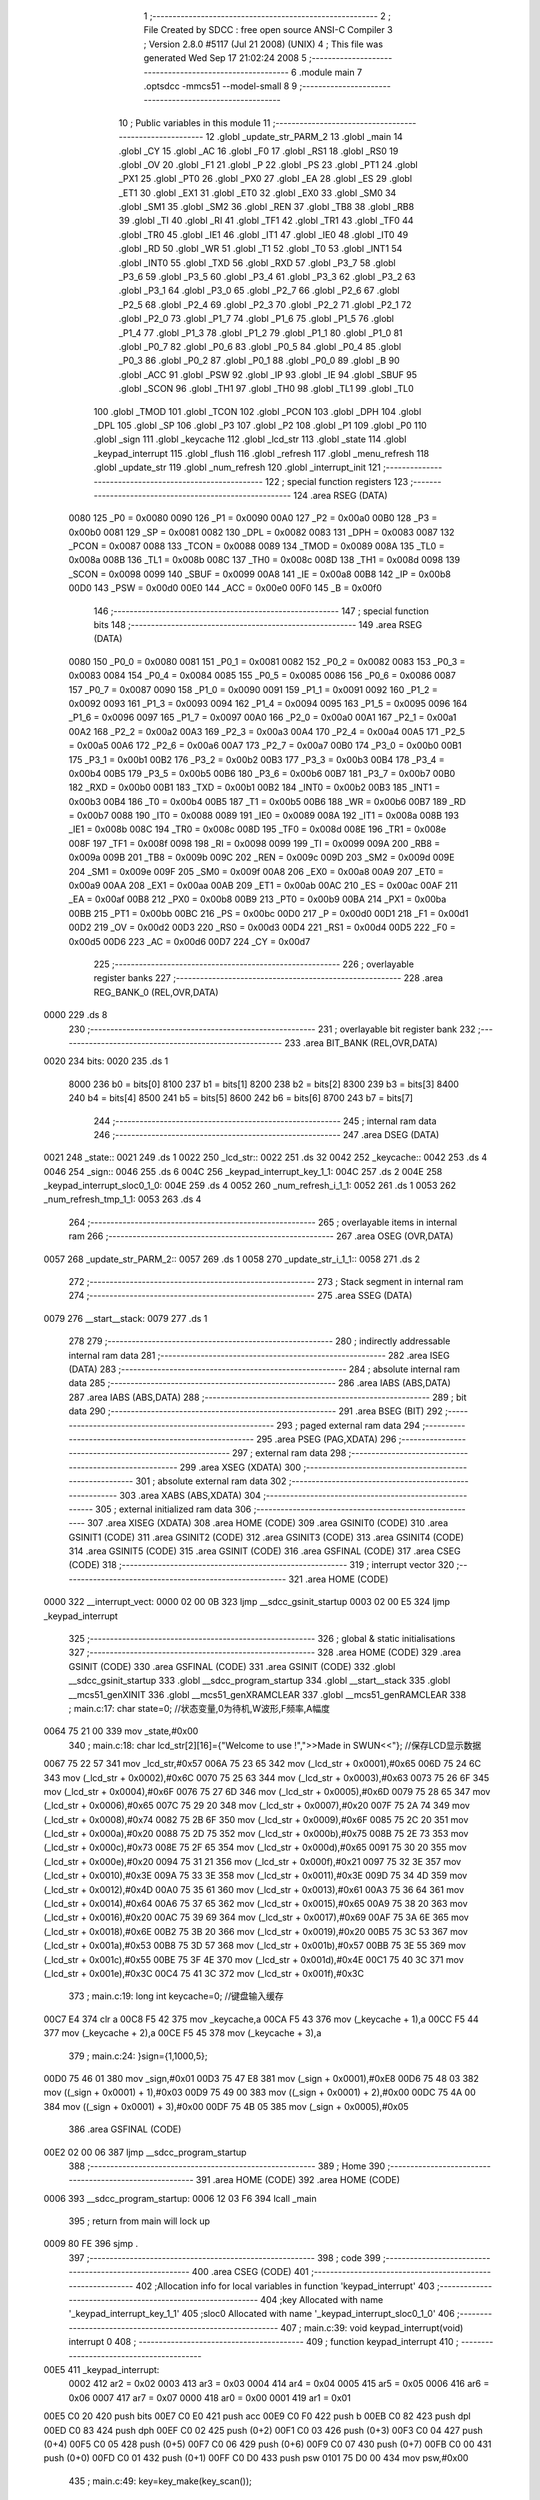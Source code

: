                               1 ;--------------------------------------------------------
                              2 ; File Created by SDCC : free open source ANSI-C Compiler
                              3 ; Version 2.8.0 #5117 (Jul 21 2008) (UNIX)
                              4 ; This file was generated Wed Sep 17 21:02:24 2008
                              5 ;--------------------------------------------------------
                              6 	.module main
                              7 	.optsdcc -mmcs51 --model-small
                              8 	
                              9 ;--------------------------------------------------------
                             10 ; Public variables in this module
                             11 ;--------------------------------------------------------
                             12 	.globl _update_str_PARM_2
                             13 	.globl _main
                             14 	.globl _CY
                             15 	.globl _AC
                             16 	.globl _F0
                             17 	.globl _RS1
                             18 	.globl _RS0
                             19 	.globl _OV
                             20 	.globl _F1
                             21 	.globl _P
                             22 	.globl _PS
                             23 	.globl _PT1
                             24 	.globl _PX1
                             25 	.globl _PT0
                             26 	.globl _PX0
                             27 	.globl _EA
                             28 	.globl _ES
                             29 	.globl _ET1
                             30 	.globl _EX1
                             31 	.globl _ET0
                             32 	.globl _EX0
                             33 	.globl _SM0
                             34 	.globl _SM1
                             35 	.globl _SM2
                             36 	.globl _REN
                             37 	.globl _TB8
                             38 	.globl _RB8
                             39 	.globl _TI
                             40 	.globl _RI
                             41 	.globl _TF1
                             42 	.globl _TR1
                             43 	.globl _TF0
                             44 	.globl _TR0
                             45 	.globl _IE1
                             46 	.globl _IT1
                             47 	.globl _IE0
                             48 	.globl _IT0
                             49 	.globl _RD
                             50 	.globl _WR
                             51 	.globl _T1
                             52 	.globl _T0
                             53 	.globl _INT1
                             54 	.globl _INT0
                             55 	.globl _TXD
                             56 	.globl _RXD
                             57 	.globl _P3_7
                             58 	.globl _P3_6
                             59 	.globl _P3_5
                             60 	.globl _P3_4
                             61 	.globl _P3_3
                             62 	.globl _P3_2
                             63 	.globl _P3_1
                             64 	.globl _P3_0
                             65 	.globl _P2_7
                             66 	.globl _P2_6
                             67 	.globl _P2_5
                             68 	.globl _P2_4
                             69 	.globl _P2_3
                             70 	.globl _P2_2
                             71 	.globl _P2_1
                             72 	.globl _P2_0
                             73 	.globl _P1_7
                             74 	.globl _P1_6
                             75 	.globl _P1_5
                             76 	.globl _P1_4
                             77 	.globl _P1_3
                             78 	.globl _P1_2
                             79 	.globl _P1_1
                             80 	.globl _P1_0
                             81 	.globl _P0_7
                             82 	.globl _P0_6
                             83 	.globl _P0_5
                             84 	.globl _P0_4
                             85 	.globl _P0_3
                             86 	.globl _P0_2
                             87 	.globl _P0_1
                             88 	.globl _P0_0
                             89 	.globl _B
                             90 	.globl _ACC
                             91 	.globl _PSW
                             92 	.globl _IP
                             93 	.globl _IE
                             94 	.globl _SBUF
                             95 	.globl _SCON
                             96 	.globl _TH1
                             97 	.globl _TH0
                             98 	.globl _TL1
                             99 	.globl _TL0
                            100 	.globl _TMOD
                            101 	.globl _TCON
                            102 	.globl _PCON
                            103 	.globl _DPH
                            104 	.globl _DPL
                            105 	.globl _SP
                            106 	.globl _P3
                            107 	.globl _P2
                            108 	.globl _P1
                            109 	.globl _P0
                            110 	.globl _sign
                            111 	.globl _keycache
                            112 	.globl _lcd_str
                            113 	.globl _state
                            114 	.globl _keypad_interrupt
                            115 	.globl _flush
                            116 	.globl _refresh
                            117 	.globl _menu_refresh
                            118 	.globl _update_str
                            119 	.globl _num_refresh
                            120 	.globl _interrupt_init
                            121 ;--------------------------------------------------------
                            122 ; special function registers
                            123 ;--------------------------------------------------------
                            124 	.area RSEG    (DATA)
                    0080    125 _P0	=	0x0080
                    0090    126 _P1	=	0x0090
                    00A0    127 _P2	=	0x00a0
                    00B0    128 _P3	=	0x00b0
                    0081    129 _SP	=	0x0081
                    0082    130 _DPL	=	0x0082
                    0083    131 _DPH	=	0x0083
                    0087    132 _PCON	=	0x0087
                    0088    133 _TCON	=	0x0088
                    0089    134 _TMOD	=	0x0089
                    008A    135 _TL0	=	0x008a
                    008B    136 _TL1	=	0x008b
                    008C    137 _TH0	=	0x008c
                    008D    138 _TH1	=	0x008d
                    0098    139 _SCON	=	0x0098
                    0099    140 _SBUF	=	0x0099
                    00A8    141 _IE	=	0x00a8
                    00B8    142 _IP	=	0x00b8
                    00D0    143 _PSW	=	0x00d0
                    00E0    144 _ACC	=	0x00e0
                    00F0    145 _B	=	0x00f0
                            146 ;--------------------------------------------------------
                            147 ; special function bits
                            148 ;--------------------------------------------------------
                            149 	.area RSEG    (DATA)
                    0080    150 _P0_0	=	0x0080
                    0081    151 _P0_1	=	0x0081
                    0082    152 _P0_2	=	0x0082
                    0083    153 _P0_3	=	0x0083
                    0084    154 _P0_4	=	0x0084
                    0085    155 _P0_5	=	0x0085
                    0086    156 _P0_6	=	0x0086
                    0087    157 _P0_7	=	0x0087
                    0090    158 _P1_0	=	0x0090
                    0091    159 _P1_1	=	0x0091
                    0092    160 _P1_2	=	0x0092
                    0093    161 _P1_3	=	0x0093
                    0094    162 _P1_4	=	0x0094
                    0095    163 _P1_5	=	0x0095
                    0096    164 _P1_6	=	0x0096
                    0097    165 _P1_7	=	0x0097
                    00A0    166 _P2_0	=	0x00a0
                    00A1    167 _P2_1	=	0x00a1
                    00A2    168 _P2_2	=	0x00a2
                    00A3    169 _P2_3	=	0x00a3
                    00A4    170 _P2_4	=	0x00a4
                    00A5    171 _P2_5	=	0x00a5
                    00A6    172 _P2_6	=	0x00a6
                    00A7    173 _P2_7	=	0x00a7
                    00B0    174 _P3_0	=	0x00b0
                    00B1    175 _P3_1	=	0x00b1
                    00B2    176 _P3_2	=	0x00b2
                    00B3    177 _P3_3	=	0x00b3
                    00B4    178 _P3_4	=	0x00b4
                    00B5    179 _P3_5	=	0x00b5
                    00B6    180 _P3_6	=	0x00b6
                    00B7    181 _P3_7	=	0x00b7
                    00B0    182 _RXD	=	0x00b0
                    00B1    183 _TXD	=	0x00b1
                    00B2    184 _INT0	=	0x00b2
                    00B3    185 _INT1	=	0x00b3
                    00B4    186 _T0	=	0x00b4
                    00B5    187 _T1	=	0x00b5
                    00B6    188 _WR	=	0x00b6
                    00B7    189 _RD	=	0x00b7
                    0088    190 _IT0	=	0x0088
                    0089    191 _IE0	=	0x0089
                    008A    192 _IT1	=	0x008a
                    008B    193 _IE1	=	0x008b
                    008C    194 _TR0	=	0x008c
                    008D    195 _TF0	=	0x008d
                    008E    196 _TR1	=	0x008e
                    008F    197 _TF1	=	0x008f
                    0098    198 _RI	=	0x0098
                    0099    199 _TI	=	0x0099
                    009A    200 _RB8	=	0x009a
                    009B    201 _TB8	=	0x009b
                    009C    202 _REN	=	0x009c
                    009D    203 _SM2	=	0x009d
                    009E    204 _SM1	=	0x009e
                    009F    205 _SM0	=	0x009f
                    00A8    206 _EX0	=	0x00a8
                    00A9    207 _ET0	=	0x00a9
                    00AA    208 _EX1	=	0x00aa
                    00AB    209 _ET1	=	0x00ab
                    00AC    210 _ES	=	0x00ac
                    00AF    211 _EA	=	0x00af
                    00B8    212 _PX0	=	0x00b8
                    00B9    213 _PT0	=	0x00b9
                    00BA    214 _PX1	=	0x00ba
                    00BB    215 _PT1	=	0x00bb
                    00BC    216 _PS	=	0x00bc
                    00D0    217 _P	=	0x00d0
                    00D1    218 _F1	=	0x00d1
                    00D2    219 _OV	=	0x00d2
                    00D3    220 _RS0	=	0x00d3
                    00D4    221 _RS1	=	0x00d4
                    00D5    222 _F0	=	0x00d5
                    00D6    223 _AC	=	0x00d6
                    00D7    224 _CY	=	0x00d7
                            225 ;--------------------------------------------------------
                            226 ; overlayable register banks
                            227 ;--------------------------------------------------------
                            228 	.area REG_BANK_0	(REL,OVR,DATA)
   0000                     229 	.ds 8
                            230 ;--------------------------------------------------------
                            231 ; overlayable bit register bank
                            232 ;--------------------------------------------------------
                            233 	.area BIT_BANK	(REL,OVR,DATA)
   0020                     234 bits:
   0020                     235 	.ds 1
                    8000    236 	b0 = bits[0]
                    8100    237 	b1 = bits[1]
                    8200    238 	b2 = bits[2]
                    8300    239 	b3 = bits[3]
                    8400    240 	b4 = bits[4]
                    8500    241 	b5 = bits[5]
                    8600    242 	b6 = bits[6]
                    8700    243 	b7 = bits[7]
                            244 ;--------------------------------------------------------
                            245 ; internal ram data
                            246 ;--------------------------------------------------------
                            247 	.area DSEG    (DATA)
   0021                     248 _state::
   0021                     249 	.ds 1
   0022                     250 _lcd_str::
   0022                     251 	.ds 32
   0042                     252 _keycache::
   0042                     253 	.ds 4
   0046                     254 _sign::
   0046                     255 	.ds 6
   004C                     256 _keypad_interrupt_key_1_1:
   004C                     257 	.ds 2
   004E                     258 _keypad_interrupt_sloc0_1_0:
   004E                     259 	.ds 4
   0052                     260 _num_refresh_i_1_1:
   0052                     261 	.ds 1
   0053                     262 _num_refresh_tmp_1_1:
   0053                     263 	.ds 4
                            264 ;--------------------------------------------------------
                            265 ; overlayable items in internal ram 
                            266 ;--------------------------------------------------------
                            267 	.area	OSEG    (OVR,DATA)
   0057                     268 _update_str_PARM_2::
   0057                     269 	.ds 1
   0058                     270 _update_str_i_1_1::
   0058                     271 	.ds 2
                            272 ;--------------------------------------------------------
                            273 ; Stack segment in internal ram 
                            274 ;--------------------------------------------------------
                            275 	.area	SSEG	(DATA)
   0079                     276 __start__stack:
   0079                     277 	.ds	1
                            278 
                            279 ;--------------------------------------------------------
                            280 ; indirectly addressable internal ram data
                            281 ;--------------------------------------------------------
                            282 	.area ISEG    (DATA)
                            283 ;--------------------------------------------------------
                            284 ; absolute internal ram data
                            285 ;--------------------------------------------------------
                            286 	.area IABS    (ABS,DATA)
                            287 	.area IABS    (ABS,DATA)
                            288 ;--------------------------------------------------------
                            289 ; bit data
                            290 ;--------------------------------------------------------
                            291 	.area BSEG    (BIT)
                            292 ;--------------------------------------------------------
                            293 ; paged external ram data
                            294 ;--------------------------------------------------------
                            295 	.area PSEG    (PAG,XDATA)
                            296 ;--------------------------------------------------------
                            297 ; external ram data
                            298 ;--------------------------------------------------------
                            299 	.area XSEG    (XDATA)
                            300 ;--------------------------------------------------------
                            301 ; absolute external ram data
                            302 ;--------------------------------------------------------
                            303 	.area XABS    (ABS,XDATA)
                            304 ;--------------------------------------------------------
                            305 ; external initialized ram data
                            306 ;--------------------------------------------------------
                            307 	.area XISEG   (XDATA)
                            308 	.area HOME    (CODE)
                            309 	.area GSINIT0 (CODE)
                            310 	.area GSINIT1 (CODE)
                            311 	.area GSINIT2 (CODE)
                            312 	.area GSINIT3 (CODE)
                            313 	.area GSINIT4 (CODE)
                            314 	.area GSINIT5 (CODE)
                            315 	.area GSINIT  (CODE)
                            316 	.area GSFINAL (CODE)
                            317 	.area CSEG    (CODE)
                            318 ;--------------------------------------------------------
                            319 ; interrupt vector 
                            320 ;--------------------------------------------------------
                            321 	.area HOME    (CODE)
   0000                     322 __interrupt_vect:
   0000 02 00 0B            323 	ljmp	__sdcc_gsinit_startup
   0003 02 00 E5            324 	ljmp	_keypad_interrupt
                            325 ;--------------------------------------------------------
                            326 ; global & static initialisations
                            327 ;--------------------------------------------------------
                            328 	.area HOME    (CODE)
                            329 	.area GSINIT  (CODE)
                            330 	.area GSFINAL (CODE)
                            331 	.area GSINIT  (CODE)
                            332 	.globl __sdcc_gsinit_startup
                            333 	.globl __sdcc_program_startup
                            334 	.globl __start__stack
                            335 	.globl __mcs51_genXINIT
                            336 	.globl __mcs51_genXRAMCLEAR
                            337 	.globl __mcs51_genRAMCLEAR
                            338 ;	main.c:17: char state=0;	//状态变量,0为待机,W波形,F频率,A幅度
   0064 75 21 00            339 	mov	_state,#0x00
                            340 ;	main.c:18: char lcd_str[2][16]={"Welcome to use !",">>Made in SWUN<<"};	//保存LCD显示数据
   0067 75 22 57            341 	mov	_lcd_str,#0x57
   006A 75 23 65            342 	mov	(_lcd_str + 0x0001),#0x65
   006D 75 24 6C            343 	mov	(_lcd_str + 0x0002),#0x6C
   0070 75 25 63            344 	mov	(_lcd_str + 0x0003),#0x63
   0073 75 26 6F            345 	mov	(_lcd_str + 0x0004),#0x6F
   0076 75 27 6D            346 	mov	(_lcd_str + 0x0005),#0x6D
   0079 75 28 65            347 	mov	(_lcd_str + 0x0006),#0x65
   007C 75 29 20            348 	mov	(_lcd_str + 0x0007),#0x20
   007F 75 2A 74            349 	mov	(_lcd_str + 0x0008),#0x74
   0082 75 2B 6F            350 	mov	(_lcd_str + 0x0009),#0x6F
   0085 75 2C 20            351 	mov	(_lcd_str + 0x000a),#0x20
   0088 75 2D 75            352 	mov	(_lcd_str + 0x000b),#0x75
   008B 75 2E 73            353 	mov	(_lcd_str + 0x000c),#0x73
   008E 75 2F 65            354 	mov	(_lcd_str + 0x000d),#0x65
   0091 75 30 20            355 	mov	(_lcd_str + 0x000e),#0x20
   0094 75 31 21            356 	mov	(_lcd_str + 0x000f),#0x21
   0097 75 32 3E            357 	mov	(_lcd_str + 0x0010),#0x3E
   009A 75 33 3E            358 	mov	(_lcd_str + 0x0011),#0x3E
   009D 75 34 4D            359 	mov	(_lcd_str + 0x0012),#0x4D
   00A0 75 35 61            360 	mov	(_lcd_str + 0x0013),#0x61
   00A3 75 36 64            361 	mov	(_lcd_str + 0x0014),#0x64
   00A6 75 37 65            362 	mov	(_lcd_str + 0x0015),#0x65
   00A9 75 38 20            363 	mov	(_lcd_str + 0x0016),#0x20
   00AC 75 39 69            364 	mov	(_lcd_str + 0x0017),#0x69
   00AF 75 3A 6E            365 	mov	(_lcd_str + 0x0018),#0x6E
   00B2 75 3B 20            366 	mov	(_lcd_str + 0x0019),#0x20
   00B5 75 3C 53            367 	mov	(_lcd_str + 0x001a),#0x53
   00B8 75 3D 57            368 	mov	(_lcd_str + 0x001b),#0x57
   00BB 75 3E 55            369 	mov	(_lcd_str + 0x001c),#0x55
   00BE 75 3F 4E            370 	mov	(_lcd_str + 0x001d),#0x4E
   00C1 75 40 3C            371 	mov	(_lcd_str + 0x001e),#0x3C
   00C4 75 41 3C            372 	mov	(_lcd_str + 0x001f),#0x3C
                            373 ;	main.c:19: long int keycache=0;		//键盘输入缓存
   00C7 E4                  374 	clr	a
   00C8 F5 42               375 	mov	_keycache,a
   00CA F5 43               376 	mov	(_keycache + 1),a
   00CC F5 44               377 	mov	(_keycache + 2),a
   00CE F5 45               378 	mov	(_keycache + 3),a
                            379 ;	main.c:24: }sign={1,1000,5};
   00D0 75 46 01            380 	mov	_sign,#0x01
   00D3 75 47 E8            381 	mov	(_sign + 0x0001),#0xE8
   00D6 75 48 03            382 	mov	((_sign + 0x0001) + 1),#0x03
   00D9 75 49 00            383 	mov	((_sign + 0x0001) + 2),#0x00
   00DC 75 4A 00            384 	mov	((_sign + 0x0001) + 3),#0x00
   00DF 75 4B 05            385 	mov	(_sign + 0x0005),#0x05
                            386 	.area GSFINAL (CODE)
   00E2 02 00 06            387 	ljmp	__sdcc_program_startup
                            388 ;--------------------------------------------------------
                            389 ; Home
                            390 ;--------------------------------------------------------
                            391 	.area HOME    (CODE)
                            392 	.area HOME    (CODE)
   0006                     393 __sdcc_program_startup:
   0006 12 03 F6            394 	lcall	_main
                            395 ;	return from main will lock up
   0009 80 FE               396 	sjmp .
                            397 ;--------------------------------------------------------
                            398 ; code
                            399 ;--------------------------------------------------------
                            400 	.area CSEG    (CODE)
                            401 ;------------------------------------------------------------
                            402 ;Allocation info for local variables in function 'keypad_interrupt'
                            403 ;------------------------------------------------------------
                            404 ;key                       Allocated with name '_keypad_interrupt_key_1_1'
                            405 ;sloc0                     Allocated with name '_keypad_interrupt_sloc0_1_0'
                            406 ;------------------------------------------------------------
                            407 ;	main.c:39: void keypad_interrupt(void) interrupt 0
                            408 ;	-----------------------------------------
                            409 ;	 function keypad_interrupt
                            410 ;	-----------------------------------------
   00E5                     411 _keypad_interrupt:
                    0002    412 	ar2 = 0x02
                    0003    413 	ar3 = 0x03
                    0004    414 	ar4 = 0x04
                    0005    415 	ar5 = 0x05
                    0006    416 	ar6 = 0x06
                    0007    417 	ar7 = 0x07
                    0000    418 	ar0 = 0x00
                    0001    419 	ar1 = 0x01
   00E5 C0 20               420 	push	bits
   00E7 C0 E0               421 	push	acc
   00E9 C0 F0               422 	push	b
   00EB C0 82               423 	push	dpl
   00ED C0 83               424 	push	dph
   00EF C0 02               425 	push	(0+2)
   00F1 C0 03               426 	push	(0+3)
   00F3 C0 04               427 	push	(0+4)
   00F5 C0 05               428 	push	(0+5)
   00F7 C0 06               429 	push	(0+6)
   00F9 C0 07               430 	push	(0+7)
   00FB C0 00               431 	push	(0+0)
   00FD C0 01               432 	push	(0+1)
   00FF C0 D0               433 	push	psw
   0101 75 D0 00            434 	mov	psw,#0x00
                            435 ;	main.c:49: key=key_make(key_scan());
   0104 12 04 C5            436 	lcall	_key_scan
   0107 12 04 3D            437 	lcall	_key_make
   010A E5 82               438 	mov	a,dpl
   010C FA                  439 	mov	r2,a
   010D F5 4C               440 	mov	_keypad_interrupt_key_1_1,a
   010F 33                  441 	rlc	a
   0110 95 E0               442 	subb	a,acc
   0112 F5 4D               443 	mov	(_keypad_interrupt_key_1_1 + 1),a
                            444 ;	main.c:51: if(key>10){	//功能区
   0114 C3                  445 	clr	c
   0115 74 0A               446 	mov	a,#0x0A
   0117 95 4C               447 	subb	a,_keypad_interrupt_key_1_1
   0119 74 80               448 	mov	a,#(0x00 ^ 0x80)
   011B 85 4D F0            449 	mov	b,(_keypad_interrupt_key_1_1 + 1)
   011E 63 F0 80            450 	xrl	b,#0x80
   0121 95 F0               451 	subb	a,b
   0123 50 33               452 	jnc	00111$
                            453 ;	main.c:52: if(key!=state){	//按键非当前状态才处理
   0125 E5 21               454 	mov	a,_state
   0127 FC                  455 	mov	r4,a
   0128 33                  456 	rlc	a
   0129 95 E0               457 	subb	a,acc
   012B FD                  458 	mov	r5,a
   012C EC                  459 	mov	a,r4
   012D B5 4C 06            460 	cjne	a,_keypad_interrupt_key_1_1,00124$
   0130 ED                  461 	mov	a,r5
   0131 B5 4D 02            462 	cjne	a,(_keypad_interrupt_key_1_1 + 1),00124$
   0134 80 1C               463 	sjmp	00104$
   0136                     464 00124$:
                            465 ;	main.c:53: state=key;
   0136 85 4C 21            466 	mov	_state,_keypad_interrupt_key_1_1
                            467 ;	main.c:54: if(key=='c')	flush();	//提交功能键按下
   0139 74 63               468 	mov	a,#0x63
   013B B5 4C 06            469 	cjne	a,_keypad_interrupt_key_1_1,00125$
   013E E4                  470 	clr	a
   013F B5 4D 02            471 	cjne	a,(_keypad_interrupt_key_1_1 + 1),00125$
   0142 80 02               472 	sjmp	00126$
   0144                     473 00125$:
   0144 80 03               474 	sjmp	00102$
   0146                     475 00126$:
   0146 12 02 02            476 	lcall	_flush
   0149                     477 00102$:
                            478 ;	main.c:55: keycache=0;	//清空输入缓存
   0149 E4                  479 	clr	a
   014A F5 42               480 	mov	_keycache,a
   014C F5 43               481 	mov	(_keycache + 1),a
   014E F5 44               482 	mov	(_keycache + 2),a
   0150 F5 45               483 	mov	(_keycache + 3),a
   0152                     484 00104$:
                            485 ;	main.c:57: menu_refresh();
   0152 12 02 50            486 	lcall	_menu_refresh
   0155 02 01 DC            487 	ljmp	00112$
   0158                     488 00111$:
                            489 ;	main.c:60: if(state)
   0158 E5 21               490 	mov	a,_state
   015A 70 03               491 	jnz	00127$
   015C 02 01 DC            492 	ljmp	00112$
   015F                     493 00127$:
                            494 ;	main.c:62: if(state=='w')	//波形选择只收集一次按键
   015F 74 77               495 	mov	a,#0x77
   0161 B5 21 10            496 	cjne	a,_state,00106$
                            497 ;	main.c:63: keycache=key;
   0164 85 4C 42            498 	mov	_keycache,_keypad_interrupt_key_1_1
   0167 E5 4D               499 	mov	a,(_keypad_interrupt_key_1_1 + 1)
   0169 F5 43               500 	mov	(_keycache + 1),a
   016B 33                  501 	rlc	a
   016C 95 E0               502 	subb	a,acc
   016E F5 44               503 	mov	(_keycache + 2),a
   0170 F5 45               504 	mov	(_keycache + 3),a
   0172 80 65               505 	sjmp	00107$
   0174                     506 00106$:
                            507 ;	main.c:65: keycache=keycache>999999999?0:(key+keycache*10);
   0174 C3                  508 	clr	c
   0175 74 FF               509 	mov	a,#0xFF
   0177 95 42               510 	subb	a,_keycache
   0179 74 C9               511 	mov	a,#0xC9
   017B 95 43               512 	subb	a,(_keycache + 1)
   017D 74 9A               513 	mov	a,#0x9A
   017F 95 44               514 	subb	a,(_keycache + 2)
   0181 74 BB               515 	mov	a,#(0x3B ^ 0x80)
   0183 85 45 F0            516 	mov	b,(_keycache + 3)
   0186 63 F0 80            517 	xrl	b,#0x80
   0189 95 F0               518 	subb	a,b
   018B 50 0A               519 	jnc	00115$
   018D 7C 00               520 	mov	r4,#0x00
   018F 7D 00               521 	mov	r5,#0x00
   0191 7E 00               522 	mov	r6,#0x00
   0193 7F 00               523 	mov	r7,#0x00
   0195 80 3A               524 	sjmp	00116$
   0197                     525 00115$:
   0197 85 42 57            526 	mov	__mullong_PARM_2,_keycache
   019A 85 43 58            527 	mov	(__mullong_PARM_2 + 1),(_keycache + 1)
   019D 85 44 59            528 	mov	(__mullong_PARM_2 + 2),(_keycache + 2)
   01A0 85 45 5A            529 	mov	(__mullong_PARM_2 + 3),(_keycache + 3)
   01A3 90 00 0A            530 	mov	dptr,#(0x0A&0x00ff)
   01A6 E4                  531 	clr	a
   01A7 F5 F0               532 	mov	b,a
   01A9 12 07 95            533 	lcall	__mullong
   01AC 85 82 4E            534 	mov	_keypad_interrupt_sloc0_1_0,dpl
   01AF 85 83 4F            535 	mov	(_keypad_interrupt_sloc0_1_0 + 1),dph
   01B2 85 F0 50            536 	mov	(_keypad_interrupt_sloc0_1_0 + 2),b
   01B5 F5 51               537 	mov	(_keypad_interrupt_sloc0_1_0 + 3),a
   01B7 AA 4C               538 	mov	r2,_keypad_interrupt_key_1_1
   01B9 E5 4D               539 	mov	a,(_keypad_interrupt_key_1_1 + 1)
   01BB FB                  540 	mov	r3,a
   01BC 33                  541 	rlc	a
   01BD 95 E0               542 	subb	a,acc
   01BF F8                  543 	mov	r0,a
   01C0 F9                  544 	mov	r1,a
   01C1 E5 4E               545 	mov	a,_keypad_interrupt_sloc0_1_0
   01C3 2A                  546 	add	a,r2
   01C4 FC                  547 	mov	r4,a
   01C5 E5 4F               548 	mov	a,(_keypad_interrupt_sloc0_1_0 + 1)
   01C7 3B                  549 	addc	a,r3
   01C8 FD                  550 	mov	r5,a
   01C9 E5 50               551 	mov	a,(_keypad_interrupt_sloc0_1_0 + 2)
   01CB 38                  552 	addc	a,r0
   01CC FE                  553 	mov	r6,a
   01CD E5 51               554 	mov	a,(_keypad_interrupt_sloc0_1_0 + 3)
   01CF 39                  555 	addc	a,r1
   01D0 FF                  556 	mov	r7,a
   01D1                     557 00116$:
   01D1 8C 42               558 	mov	_keycache,r4
   01D3 8D 43               559 	mov	(_keycache + 1),r5
   01D5 8E 44               560 	mov	(_keycache + 2),r6
   01D7 8F 45               561 	mov	(_keycache + 3),r7
   01D9                     562 00107$:
                            563 ;	main.c:66: num_refresh();
   01D9 12 03 01            564 	lcall	_num_refresh
   01DC                     565 00112$:
                            566 ;	main.c:70: refresh();
   01DC 12 02 2C            567 	lcall	_refresh
                            568 ;	main.c:71: delay(1);	//歇会儿，你娃要一直按，我就不甩你
   01DF 75 82 01            569 	mov	dpl,#0x01
   01E2 12 04 02            570 	lcall	_delay
   01E5 D0 D0               571 	pop	psw
   01E7 D0 01               572 	pop	(0+1)
   01E9 D0 00               573 	pop	(0+0)
   01EB D0 07               574 	pop	(0+7)
   01ED D0 06               575 	pop	(0+6)
   01EF D0 05               576 	pop	(0+5)
   01F1 D0 04               577 	pop	(0+4)
   01F3 D0 03               578 	pop	(0+3)
   01F5 D0 02               579 	pop	(0+2)
   01F7 D0 83               580 	pop	dph
   01F9 D0 82               581 	pop	dpl
   01FB D0 F0               582 	pop	b
   01FD D0 E0               583 	pop	acc
   01FF D0 20               584 	pop	bits
   0201 32                  585 	reti
                            586 ;------------------------------------------------------------
                            587 ;Allocation info for local variables in function 'flush'
                            588 ;------------------------------------------------------------
                            589 ;------------------------------------------------------------
                            590 ;	main.c:75: void flush(void)
                            591 ;	-----------------------------------------
                            592 ;	 function flush
                            593 ;	-----------------------------------------
   0202                     594 _flush:
                            595 ;	main.c:77: switch(state){
   0202 74 61               596 	mov	a,#0x61
   0204 B5 21 02            597 	cjne	a,_state,00110$
   0207 80 1E               598 	sjmp	00103$
   0209                     599 00110$:
   0209 74 66               600 	mov	a,#0x66
   020B B5 21 02            601 	cjne	a,_state,00111$
   020E 80 0A               602 	sjmp	00102$
   0210                     603 00111$:
   0210 74 77               604 	mov	a,#0x77
   0212 B5 21 16            605 	cjne	a,_state,00105$
                            606 ;	main.c:79: sign.w=keycache;
   0215 AA 42               607 	mov	r2,_keycache
   0217 8A 46               608 	mov	_sign,r2
                            609 ;	main.c:80: break;
                            610 ;	main.c:81: case 'f':
   0219 22                  611 	ret
   021A                     612 00102$:
                            613 ;	main.c:82: sign.f=keycache;
   021A 85 42 47            614 	mov	(_sign + 0x0001),_keycache
   021D 85 43 48            615 	mov	((_sign + 0x0001) + 1),(_keycache + 1)
   0220 85 44 49            616 	mov	((_sign + 0x0001) + 2),(_keycache + 2)
   0223 85 45 4A            617 	mov	((_sign + 0x0001) + 3),(_keycache + 3)
                            618 ;	main.c:83: break;
                            619 ;	main.c:84: case 'a':
   0226 22                  620 	ret
   0227                     621 00103$:
                            622 ;	main.c:85: sign.a=keycache;
   0227 AA 42               623 	mov	r2,_keycache
   0229 8A 4B               624 	mov	(_sign + 0x0005),r2
                            625 ;	main.c:87: }
   022B                     626 00105$:
   022B 22                  627 	ret
                            628 ;------------------------------------------------------------
                            629 ;Allocation info for local variables in function 'refresh'
                            630 ;------------------------------------------------------------
                            631 ;------------------------------------------------------------
                            632 ;	main.c:93: void refresh(void)
                            633 ;	-----------------------------------------
                            634 ;	 function refresh
                            635 ;	-----------------------------------------
   022C                     636 _refresh:
                            637 ;	main.c:99: lcd_position(0,0);
   022C 75 0A 00            638 	mov	_lcd_position_PARM_2,#0x00
   022F 75 82 00            639 	mov	dpl,#0x00
   0232 12 05 59            640 	lcall	_lcd_position
                            641 ;	main.c:100: lcd_print(lcd_str[0]);
   0235 90 00 22            642 	mov	dptr,#_lcd_str
   0238 75 F0 40            643 	mov	b,#0x40
   023B 12 05 77            644 	lcall	_lcd_print
                            645 ;	main.c:101: lcd_position(0,1);
   023E 75 0A 01            646 	mov	_lcd_position_PARM_2,#0x01
   0241 75 82 00            647 	mov	dpl,#0x00
   0244 12 05 59            648 	lcall	_lcd_position
                            649 ;	main.c:102: lcd_print(lcd_str[1]);
   0247 90 00 32            650 	mov	dptr,#(_lcd_str + 0x0010)
   024A 75 F0 40            651 	mov	b,#0x40
   024D 02 05 77            652 	ljmp	_lcd_print
                            653 ;------------------------------------------------------------
                            654 ;Allocation info for local variables in function 'menu_refresh'
                            655 ;------------------------------------------------------------
                            656 ;------------------------------------------------------------
                            657 ;	main.c:106: void menu_refresh(void)
                            658 ;	-----------------------------------------
                            659 ;	 function menu_refresh
                            660 ;	-----------------------------------------
   0250                     661 _menu_refresh:
                            662 ;	main.c:113: switch(state)
   0250 74 61               663 	mov	a,#0x61
   0252 B5 21 02            664 	cjne	a,_state,00111$
   0255 80 56               665 	sjmp	00104$
   0257                     666 00111$:
   0257 74 66               667 	mov	a,#0x66
   0259 B5 21 02            668 	cjne	a,_state,00112$
   025C 80 37               669 	sjmp	00103$
   025E                     670 00112$:
   025E 74 77               671 	mov	a,#0x77
   0260 B5 21 02            672 	cjne	a,_state,00113$
   0263 80 18               673 	sjmp	00102$
   0265                     674 00113$:
                            675 ;	main.c:116: update_str("Welcome to use !",0);
   0265 75 57 00            676 	mov	_update_str_PARM_2,#0x00
   0268 90 08 C4            677 	mov	dptr,#__str_0
   026B 75 F0 80            678 	mov	b,#0x80
   026E 12 02 C5            679 	lcall	_update_str
                            680 ;	main.c:117: update_str(">>Made in SWUN<<",1);
   0271 75 57 01            681 	mov	_update_str_PARM_2,#0x01
   0274 90 08 D5            682 	mov	dptr,#__str_1
   0277 75 F0 80            683 	mov	b,#0x80
                            684 ;	main.c:118: break;
                            685 ;	main.c:119: case 'w'://波形
   027A 02 02 C5            686 	ljmp	_update_str
   027D                     687 00102$:
                            688 ;	main.c:120: update_str("=Wave Type  Set=",0);
   027D 75 57 00            689 	mov	_update_str_PARM_2,#0x00
   0280 90 08 E6            690 	mov	dptr,#__str_2
   0283 75 F0 80            691 	mov	b,#0x80
   0286 12 02 C5            692 	lcall	_update_str
                            693 ;	main.c:121: update_str("1.sin 2.fan 3.tr",1);
   0289 75 57 01            694 	mov	_update_str_PARM_2,#0x01
   028C 90 08 F7            695 	mov	dptr,#__str_3
   028F 75 F0 80            696 	mov	b,#0x80
                            697 ;	main.c:122: break;
                            698 ;	main.c:123: case 'f'://频率
   0292 02 02 C5            699 	ljmp	_update_str
   0295                     700 00103$:
                            701 ;	main.c:124: update_str("=Frequence  Set=",0);
   0295 75 57 00            702 	mov	_update_str_PARM_2,#0x00
   0298 90 09 08            703 	mov	dptr,#__str_4
   029B 75 F0 80            704 	mov	b,#0x80
   029E 12 02 C5            705 	lcall	_update_str
                            706 ;	main.c:125: update_str("           0 KHz",1);
   02A1 75 57 01            707 	mov	_update_str_PARM_2,#0x01
   02A4 90 09 19            708 	mov	dptr,#__str_5
   02A7 75 F0 80            709 	mov	b,#0x80
                            710 ;	main.c:126: break;
                            711 ;	main.c:127: case 'a'://振幅
   02AA 02 02 C5            712 	ljmp	_update_str
   02AD                     713 00104$:
                            714 ;	main.c:128: update_str("=Amplitude  Set=",0);
   02AD 75 57 00            715 	mov	_update_str_PARM_2,#0x00
   02B0 90 09 2A            716 	mov	dptr,#__str_6
   02B3 75 F0 80            717 	mov	b,#0x80
   02B6 12 02 C5            718 	lcall	_update_str
                            719 ;	main.c:129: update_str("           0 Vol",1);
   02B9 75 57 01            720 	mov	_update_str_PARM_2,#0x01
   02BC 90 09 3B            721 	mov	dptr,#__str_7
   02BF 75 F0 80            722 	mov	b,#0x80
                            723 ;	main.c:131: }
   02C2 02 02 C5            724 	ljmp	_update_str
                            725 ;------------------------------------------------------------
                            726 ;Allocation info for local variables in function 'update_str'
                            727 ;------------------------------------------------------------
                            728 ;line                      Allocated with name '_update_str_PARM_2'
                            729 ;p                         Allocated to registers r2 r3 r4 
                            730 ;i                         Allocated with name '_update_str_i_1_1'
                            731 ;------------------------------------------------------------
                            732 ;	main.c:139: void update_str(char * p,char line)
                            733 ;	-----------------------------------------
                            734 ;	 function update_str
                            735 ;	-----------------------------------------
   02C5                     736 _update_str:
   02C5 AA 82               737 	mov	r2,dpl
   02C7 AB 83               738 	mov	r3,dph
   02C9 AC F0               739 	mov	r4,b
                            740 ;	main.c:142: while(1)
   02CB E5 57               741 	mov	a,_update_str_PARM_2
   02CD C4                  742 	swap	a
   02CE 54 F0               743 	anl	a,#0xf0
   02D0 24 22               744 	add	a,#_lcd_str
   02D2 FD                  745 	mov	r5,a
   02D3 E4                  746 	clr	a
   02D4 F5 58               747 	mov	_update_str_i_1_1,a
   02D6 F5 59               748 	mov	(_update_str_i_1_1 + 1),a
   02D8                     749 00104$:
                            750 ;	main.c:144: lcd_str[line][i]=*p;
   02D8 E5 58               751 	mov	a,_update_str_i_1_1
   02DA 2D                  752 	add	a,r5
   02DB F8                  753 	mov	r0,a
   02DC 8A 82               754 	mov	dpl,r2
   02DE 8B 83               755 	mov	dph,r3
   02E0 8C F0               756 	mov	b,r4
   02E2 12 08 A4            757 	lcall	__gptrget
   02E5 FE                  758 	mov	r6,a
   02E6 A3                  759 	inc	dptr
   02E7 AA 82               760 	mov	r2,dpl
   02E9 AB 83               761 	mov	r3,dph
   02EB A6 06               762 	mov	@r0,ar6
                            763 ;	main.c:145: p++;i++;
   02ED 05 58               764 	inc	_update_str_i_1_1
   02EF E4                  765 	clr	a
   02F0 B5 58 02            766 	cjne	a,_update_str_i_1_1,00110$
   02F3 05 59               767 	inc	(_update_str_i_1_1 + 1)
   02F5                     768 00110$:
                            769 ;	main.c:146: if(*p=='\0')	break;
   02F5 8A 82               770 	mov	dpl,r2
   02F7 8B 83               771 	mov	dph,r3
   02F9 8C F0               772 	mov	b,r4
   02FB 12 08 A4            773 	lcall	__gptrget
   02FE 70 D8               774 	jnz	00104$
   0300 22                  775 	ret
                            776 ;------------------------------------------------------------
                            777 ;Allocation info for local variables in function 'num_refresh'
                            778 ;------------------------------------------------------------
                            779 ;i                         Allocated with name '_num_refresh_i_1_1'
                            780 ;tmp                       Allocated with name '_num_refresh_tmp_1_1'
                            781 ;------------------------------------------------------------
                            782 ;	main.c:151: void num_refresh(void)
                            783 ;	-----------------------------------------
                            784 ;	 function num_refresh
                            785 ;	-----------------------------------------
   0301                     786 _num_refresh:
                            787 ;	main.c:158: long int tmp=keycache;
   0301 85 42 53            788 	mov	_num_refresh_tmp_1_1,_keycache
   0304 85 43 54            789 	mov	(_num_refresh_tmp_1_1 + 1),(_keycache + 1)
   0307 85 44 55            790 	mov	(_num_refresh_tmp_1_1 + 2),(_keycache + 2)
   030A 85 45 56            791 	mov	(_num_refresh_tmp_1_1 + 3),(_keycache + 3)
                            792 ;	main.c:160: if(state=='w')
   030D 74 77               793 	mov	a,#0x77
   030F B5 21 02            794 	cjne	a,_state,00128$
   0312 80 03               795 	sjmp	00129$
   0314                     796 00128$:
   0314 02 03 75            797 	ljmp	00123$
   0317                     798 00129$:
                            799 ;	main.c:162: switch(keycache)
   0317 74 01               800 	mov	a,#0x01
   0319 B5 42 0E            801 	cjne	a,_keycache,00130$
   031C E4                  802 	clr	a
   031D B5 43 0A            803 	cjne	a,(_keycache + 1),00130$
   0320 E4                  804 	clr	a
   0321 B5 44 06            805 	cjne	a,(_keycache + 2),00130$
   0324 E4                  806 	clr	a
   0325 B5 45 02            807 	cjne	a,(_keycache + 3),00130$
   0328 80 27               808 	sjmp	00101$
   032A                     809 00130$:
   032A 74 02               810 	mov	a,#0x02
   032C B5 42 0E            811 	cjne	a,_keycache,00131$
   032F E4                  812 	clr	a
   0330 B5 43 0A            813 	cjne	a,(_keycache + 1),00131$
   0333 E4                  814 	clr	a
   0334 B5 44 06            815 	cjne	a,(_keycache + 2),00131$
   0337 E4                  816 	clr	a
   0338 B5 45 02            817 	cjne	a,(_keycache + 3),00131$
   033B 80 20               818 	sjmp	00102$
   033D                     819 00131$:
   033D 74 03               820 	mov	a,#0x03
   033F B5 42 0E            821 	cjne	a,_keycache,00132$
   0342 E4                  822 	clr	a
   0343 B5 43 0A            823 	cjne	a,(_keycache + 1),00132$
   0346 E4                  824 	clr	a
   0347 B5 44 06            825 	cjne	a,(_keycache + 2),00132$
   034A E4                  826 	clr	a
   034B B5 45 02            827 	cjne	a,(_keycache + 3),00132$
   034E 80 19               828 	sjmp	00103$
   0350                     829 00132$:
   0350 22                  830 	ret
                            831 ;	main.c:164: case 1:
   0351                     832 00101$:
                            833 ;	main.c:165: update_str("1.Sin           ",1);break;
   0351 75 57 01            834 	mov	_update_str_PARM_2,#0x01
   0354 90 09 4C            835 	mov	dptr,#__str_8
   0357 75 F0 80            836 	mov	b,#0x80
   035A 02 02 C5            837 	ljmp	_update_str
                            838 ;	main.c:166: case 2:
   035D                     839 00102$:
                            840 ;	main.c:167: update_str("2.Freq          ",1);break;
   035D 75 57 01            841 	mov	_update_str_PARM_2,#0x01
   0360 90 09 5D            842 	mov	dptr,#__str_9
   0363 75 F0 80            843 	mov	b,#0x80
   0366 02 02 C5            844 	ljmp	_update_str
                            845 ;	main.c:168: case 3:
   0369                     846 00103$:
                            847 ;	main.c:169: update_str("3.Tri           ",1);break;
   0369 75 57 01            848 	mov	_update_str_PARM_2,#0x01
   036C 90 09 6E            849 	mov	dptr,#__str_10
   036F 75 F0 80            850 	mov	b,#0x80
                            851 ;	main.c:176: for(i=0;i<11;i++)	lcd_str[1][i]=' ';
   0372 02 02 C5            852 	ljmp	_update_str
   0375                     853 00123$:
   0375 7E 00               854 	mov	r6,#0x00
   0377                     855 00112$:
   0377 C3                  856 	clr	c
   0378 EE                  857 	mov	a,r6
   0379 64 80               858 	xrl	a,#0x80
   037B 94 8B               859 	subb	a,#0x8b
   037D 50 09               860 	jnc	00125$
   037F EE                  861 	mov	a,r6
   0380 24 32               862 	add	a,#(_lcd_str + 0x0010)
   0382 F8                  863 	mov	r0,a
   0383 76 20               864 	mov	@r0,#0x20
   0385 0E                  865 	inc	r6
                            866 ;	main.c:177: while(tmp)
   0386 80 EF               867 	sjmp	00112$
   0388                     868 00125$:
   0388 8E 52               869 	mov	_num_refresh_i_1_1,r6
   038A                     870 00106$:
   038A E5 53               871 	mov	a,_num_refresh_tmp_1_1
   038C 45 54               872 	orl	a,(_num_refresh_tmp_1_1 + 1)
   038E 45 55               873 	orl	a,(_num_refresh_tmp_1_1 + 2)
   0390 45 56               874 	orl	a,(_num_refresh_tmp_1_1 + 3)
   0392 60 4E               875 	jz	00116$
                            876 ;	main.c:179: lcd_str[1][i]=tmp%10+48;
   0394 E5 52               877 	mov	a,_num_refresh_i_1_1
   0396 24 32               878 	add	a,#(_lcd_str + 0x0010)
   0398 F8                  879 	mov	r0,a
   0399 75 57 0A            880 	mov	__modslong_PARM_2,#0x0A
   039C E4                  881 	clr	a
   039D F5 58               882 	mov	(__modslong_PARM_2 + 1),a
   039F F5 59               883 	mov	(__modslong_PARM_2 + 2),a
   03A1 F5 5A               884 	mov	(__modslong_PARM_2 + 3),a
   03A3 85 53 82            885 	mov	dpl,_num_refresh_tmp_1_1
   03A6 85 54 83            886 	mov	dph,(_num_refresh_tmp_1_1 + 1)
   03A9 85 55 F0            887 	mov	b,(_num_refresh_tmp_1_1 + 2)
   03AC E5 56               888 	mov	a,(_num_refresh_tmp_1_1 + 3)
   03AE C0 00               889 	push	ar0
   03B0 12 08 03            890 	lcall	__modslong
   03B3 AF 82               891 	mov	r7,dpl
   03B5 D0 00               892 	pop	ar0
   03B7 74 30               893 	mov	a,#0x30
   03B9 2F                  894 	add	a,r7
   03BA F6                  895 	mov	@r0,a
                            896 ;	main.c:180: tmp/=10;
   03BB 75 57 0A            897 	mov	__divslong_PARM_2,#0x0A
   03BE E4                  898 	clr	a
   03BF F5 58               899 	mov	(__divslong_PARM_2 + 1),a
   03C1 F5 59               900 	mov	(__divslong_PARM_2 + 2),a
   03C3 F5 5A               901 	mov	(__divslong_PARM_2 + 3),a
   03C5 85 53 82            902 	mov	dpl,_num_refresh_tmp_1_1
   03C8 85 54 83            903 	mov	dph,(_num_refresh_tmp_1_1 + 1)
   03CB 85 55 F0            904 	mov	b,(_num_refresh_tmp_1_1 + 2)
   03CE E5 56               905 	mov	a,(_num_refresh_tmp_1_1 + 3)
   03D0 12 08 52            906 	lcall	__divslong
   03D3 85 82 53            907 	mov	_num_refresh_tmp_1_1,dpl
   03D6 85 83 54            908 	mov	(_num_refresh_tmp_1_1 + 1),dph
   03D9 85 F0 55            909 	mov	(_num_refresh_tmp_1_1 + 2),b
   03DC F5 56               910 	mov	(_num_refresh_tmp_1_1 + 3),a
                            911 ;	main.c:181: i--;
   03DE 15 52               912 	dec	_num_refresh_i_1_1
   03E0 80 A8               913 	sjmp	00106$
   03E2                     914 00116$:
   03E2 22                  915 	ret
                            916 ;------------------------------------------------------------
                            917 ;Allocation info for local variables in function 'interrupt_init'
                            918 ;------------------------------------------------------------
                            919 ;------------------------------------------------------------
                            920 ;	main.c:196: void interrupt_init(void)
                            921 ;	-----------------------------------------
                            922 ;	 function interrupt_init
                            923 ;	-----------------------------------------
   03E3                     924 _interrupt_init:
                            925 ;	main.c:199: EX0=1;    EX1=0;	//外部中断
   03E3 D2 A8               926 	setb	_EX0
   03E5 C2 AA               927 	clr	_EX1
                            928 ;	main.c:200: ET0=0;    ET1=0;	//定时器中断
   03E7 C2 A9               929 	clr	_ET0
   03E9 C2 AB               930 	clr	_ET1
                            931 ;	main.c:201: ES =0;		//串行中断
   03EB C2 AC               932 	clr	_ES
                            933 ;	main.c:204: PX0=1;	//外部
   03ED D2 B8               934 	setb	_PX0
                            935 ;	main.c:205: PT0=0;	//定时器
   03EF C2 B9               936 	clr	_PT0
                            937 ;	main.c:208: IT1=0;	//低电平触发，设为1为下降沿触发
   03F1 C2 8A               938 	clr	_IT1
                            939 ;	main.c:210: EA=1;	//打开中断总开关
   03F3 D2 AF               940 	setb	_EA
   03F5 22                  941 	ret
                            942 ;------------------------------------------------------------
                            943 ;Allocation info for local variables in function 'main'
                            944 ;------------------------------------------------------------
                            945 ;------------------------------------------------------------
                            946 ;	main.c:214: void main(void)
                            947 ;	-----------------------------------------
                            948 ;	 function main
                            949 ;	-----------------------------------------
   03F6                     950 _main:
                            951 ;	main.c:217: lcd_init();	//LCD初始化
   03F6 12 06 86            952 	lcall	_lcd_init
                            953 ;	main.c:218: interrupt_init();	//外部中断0初始化
   03F9 12 03 E3            954 	lcall	_interrupt_init
                            955 ;	main.c:219: P1=0xf0;	//键盘初始化
   03FC 75 90 F0            956 	mov	_P1,#0xF0
                            957 ;	main.c:220: refresh();	//打印待机界面
   03FF 02 02 2C            958 	ljmp	_refresh
                            959 	.area CSEG    (CODE)
                            960 	.area CONST   (CODE)
   08C4                     961 __str_0:
   08C4 57 65 6C 63 6F 6D   962 	.ascii "Welcome to use !"
        65 20 74 6F 20 75
        73 65 20 21
   08D4 00                  963 	.db 0x00
   08D5                     964 __str_1:
   08D5 3E 3E 4D 61 64 65   965 	.ascii ">>Made in SWUN<<"
        20 69 6E 20 53 57
        55 4E 3C 3C
   08E5 00                  966 	.db 0x00
   08E6                     967 __str_2:
   08E6 3D 57 61 76 65 20   968 	.ascii "=Wave Type  Set="
        54 79 70 65 20 20
        53 65 74 3D
   08F6 00                  969 	.db 0x00
   08F7                     970 __str_3:
   08F7 31 2E 73 69 6E 20   971 	.ascii "1.sin 2.fan 3.tr"
        32 2E 66 61 6E 20
        33 2E 74 72
   0907 00                  972 	.db 0x00
   0908                     973 __str_4:
   0908 3D 46 72 65 71 75   974 	.ascii "=Frequence  Set="
        65 6E 63 65 20 20
        53 65 74 3D
   0918 00                  975 	.db 0x00
   0919                     976 __str_5:
   0919 20 20 20 20 20 20   977 	.ascii "           0 KHz"
        20 20 20 20 20 30
        20 4B 48 7A
   0929 00                  978 	.db 0x00
   092A                     979 __str_6:
   092A 3D 41 6D 70 6C 69   980 	.ascii "=Amplitude  Set="
        74 75 64 65 20 20
        53 65 74 3D
   093A 00                  981 	.db 0x00
   093B                     982 __str_7:
   093B 20 20 20 20 20 20   983 	.ascii "           0 Vol"
        20 20 20 20 20 30
        20 56 6F 6C
   094B 00                  984 	.db 0x00
   094C                     985 __str_8:
   094C 31 2E 53 69 6E 20   986 	.ascii "1.Sin           "
        20 20 20 20 20 20
        20 20 20 20
   095C 00                  987 	.db 0x00
   095D                     988 __str_9:
   095D 32 2E 46 72 65 71   989 	.ascii "2.Freq          "
        20 20 20 20 20 20
        20 20 20 20
   096D 00                  990 	.db 0x00
   096E                     991 __str_10:
   096E 33 2E 54 72 69 20   992 	.ascii "3.Tri           "
        20 20 20 20 20 20
        20 20 20 20
   097E 00                  993 	.db 0x00
                            994 	.area XINIT   (CODE)
                            995 	.area CABS    (ABS,CODE)
